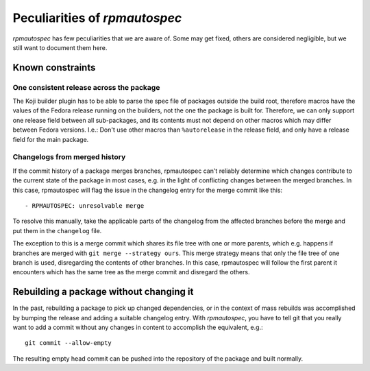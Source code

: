 .. _peculiarities:

Peculiarities of `rpmautospec`
==============================

`rpmautospec` has few peculiarities that we are aware of. Some may get
fixed, others are considered negligible, but we still want to document them
here.


Known constraints
-----------------

One consistent release across the package
^^^^^^^^^^^^^^^^^^^^^^^^^^^^^^^^^^^^^^^^^

The Koji builder plugin has to be able to parse the spec file of packages
outside the build root, therefore macros have the values of the Fedora release
running on the builders, not the one the package is built for. Therefore, we
can only support one release field between all sub-packages, and its contents
must not depend on other macros which may differ between Fedora versions.
I.e.: Don't use other macros than ``%autorelease`` in the release field, and
only have a release field for the main package.

Changelogs from merged history
^^^^^^^^^^^^^^^^^^^^^^^^^^^^^^

If the commit history of a package merges branches, rpmautospec can't reliably
determine which changes contribute to the current state of the package in most
cases, e.g. in the light of conflicting changes between the merged branches.
In this case, rpmautospec will flag the issue in the changelog entry for the
merge commit like this::

    - RPMAUTOSPEC: unresolvable merge

To resolve this manually, take the applicable parts of the changelog from the
affected branches before the merge and put them in the ``changelog`` file.

The exception to this is a merge commit which shares its file tree with one or
more parents, which e.g. happens if branches are merged with ``git merge
--strategy ours``. This merge strategy means that only the file tree of one
branch is used, disregarding the contents of other branches. In this case,
rpmautospec will follow the first parent it encounters which has the same tree
as the merge commit and disregard the others.


Rebuilding a package without changing it
----------------------------------------

In the past, rebuilding a package to pick up changed dependencies, or in the context of mass
rebuilds was accomplished by bumping the release and adding a suitable changelog entry. With
`rpmautospec`, you have to tell git that you really want to add a commit without any changes in
content to accomplish the equivalent, e.g.::

    git commit --allow-empty

The resulting empty head commit can be pushed into the repository of the package and built normally.
